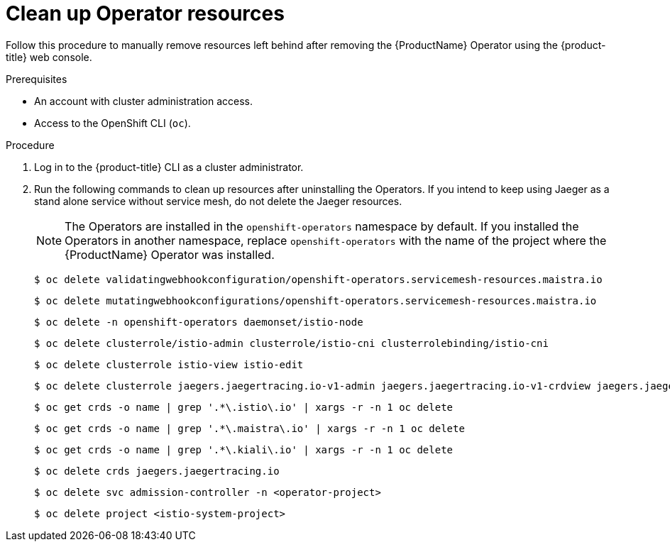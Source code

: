 // Module included in the following assemblies:
//
// * service_mesh/v1x/installing-ossm.adoc


[id="ossm-remove-cleanup-1x_{context}"]
= Clean up Operator resources

[role="_abstract"]
Follow this procedure to manually remove resources left behind after removing the {ProductName} Operator using the {product-title} web console.

.Prerequisites

* An account with cluster administration access.
* Access to the OpenShift CLI (`oc`).

.Procedure

. Log in to the {product-title} CLI as a cluster administrator.

. Run the following commands to clean up resources after uninstalling the Operators. If you intend to keep using Jaeger as a stand alone service without service mesh, do not delete the Jaeger resources.
+
[NOTE]
====
The Operators are installed in the `openshift-operators` namespace by default.  If you installed the Operators in another namespace, replace `openshift-operators` with the name of the project where the {ProductName} Operator was installed.
====
+
[source,terminal]
----
$ oc delete validatingwebhookconfiguration/openshift-operators.servicemesh-resources.maistra.io
----
+
[source,terminal]
----
$ oc delete mutatingwebhookconfigurations/openshift-operators.servicemesh-resources.maistra.io
----
+
[source,terminal]
----
$ oc delete -n openshift-operators daemonset/istio-node
----
+
[source,terminal]
----
$ oc delete clusterrole/istio-admin clusterrole/istio-cni clusterrolebinding/istio-cni
----
// needs a slash?  What is the format here?
+
[source,terminal]
----
$ oc delete clusterrole istio-view istio-edit
----
+
[source,terminal]
----
$ oc delete clusterrole jaegers.jaegertracing.io-v1-admin jaegers.jaegertracing.io-v1-crdview jaegers.jaegertracing.io-v1-edit jaegers.jaegertracing.io-v1-view
----
+
[source,terminal]
----
$ oc get crds -o name | grep '.*\.istio\.io' | xargs -r -n 1 oc delete
----
+
[source,terminal]
----
$ oc get crds -o name | grep '.*\.maistra\.io' | xargs -r -n 1 oc delete
----
+
[source,terminal]
----
$ oc get crds -o name | grep '.*\.kiali\.io' | xargs -r -n 1 oc delete
----
+
[source,terminal]
----
$ oc delete crds jaegers.jaegertracing.io
----
+
[source,terminal]
----
$ oc delete svc admission-controller -n <operator-project>
----
+
[source,terminal]
----
$ oc delete project <istio-system-project>
----

